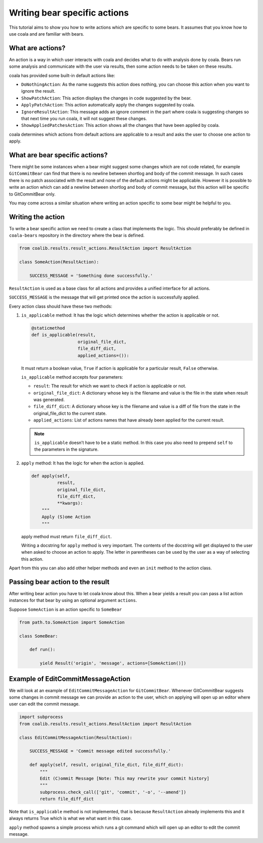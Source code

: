 Writing bear specific actions
=============================

This tutorial aims to show you how to write actions which are specific
to some bears. It assumes that you know how to use coala and are familiar
with bears.

What are actions?
-----------------

An action is a way in which user interacts with coala and decides what to
do with analysis done by coala. Bears run some analysis and communicate with
the user via results, then some action needs to be taken on these results.

coala has provided some built-in default actions like:

-  ``DoNothingAction``: As the name suggests this action does nothing, you can
   choose this action when you want to ignore the result.
-  ``ShowPatchAction``: This action displays the changes in code suggested by
   the bear.
-  ``ApplyPatchAction``: This action automatically apply the changes suggested
   by coala.
-  ``IgnoreResultAction``: This message adds an ignore comment in the part
   where coala is suggesting changes so that next time you run coala, it will
   not suggest these changes.
-  ``ShowAppliedPatchesAction``: This action shows all the changes that have
   been applied by coala.

coala determines which actions from default actions are applicable to a result
and asks the user to choose one action to apply.

What are bear specific actions?
-------------------------------

There might be some instances when a bear might suggest some changes which are
not code related, for example ``GitCommitBear`` can find that there is no
newline between shortlog and body of the commit message. In such cases there is
no patch associated with the result and none of the default actions might be
applicable.
However it is possible to write an action which can add a newline between
shortlog and body of commit message, but this action will be specific to
GitCommitBear only.

You may come across a similar situation where writing an action specific to some
bear might be helpful to you.

Writing the action
------------------

To write a bear specific action we need to create a class that implements the
logic. This should preferably be defined in ``coala-bears`` repository in the
directory where the bear is defined.

.. code:: python

    from coalib.results.result_actions.ResultAction import ResultAction

    class SomeAction(ResultAction):

        SUCCESS_MESSAGE = 'Something done successfully.'

``ResultAction`` is used as a base class for all actions and provides a unified
interface for all actions.

``SUCCESS_MESSAGE`` is the message that will get printed once the action is
successfully applied.

Every action class should have these two methods:

1. ``is_applicable`` method:
   It has the logic which determines
   whether the action is applicable or not.

   .. code:: python

           @staticmethod
           def is_applicable(result,
                             original_file_dict,
                             file_diff_dict,
                             applied_actions=()):

   It must return a boolean value, ``True`` if action is applicable for a
   particular result, ``False`` otherwise.

   ``is_applicable`` method accepts four parameters:

   -  ``result``: The result for which we want to check if action is applicable
      or not.
   -  ``original_file_dict``: A dictionary whose key is the filename and value
      is the file in the state when result was generated.
   -  ``file_diff_dict``: A dictionary whose key is the filename and value
      is a diff of file from the state in the original_file_dict to
      the current state.
   -  ``applied_actions``: List of actions names that have already been applied
      for the current result.

   .. note::

       ``is_applicable`` doesn’t have to be a static method. In this case you
       also need to prepend ``self`` to the parameters in the signature.

2. ``apply`` method:
   It has the logic for when the action is applied.

   .. code:: python

           def apply(self,
                     result,
                     original_file_dict,
                     file_diff_dict,
                     **kwargs):
               """
               Apply (S)ome Action
               """

   apply method must return ``file_diff_dict``.

   Writing a docstring for ``apply`` method is very important. The contents of
   the docstring will get displayed to the user when asked to choose an action
   to apply. The letter in parentheses can be used by the user as a way of
   selecting this action.

Apart from this you can also add other helper methods and even an ``init``
method to the action class.

Passing bear action to the result
---------------------------------

After writing bear action you have to let coala know about this.
When a bear yields a result you can pass a list action instances for that
bear by using an optional argument ``actions``.

Suppose ``SomeAction`` is an action specific to ``SomeBear``

.. code:: python

    from path.to.SomeAction import SomeAction

    class SomeBear:

        def run():

            yield Result('origin', 'message', actions=[SomeAction()])

Example of EditCommitMessageAction
----------------------------------

We will look at an example of ``EditCommitMessageAction`` for
``GitCommitBear``. Whenever GitCommitBear suggests some changes in commit
message we can provide an action to the user, which on applying
will open up an editor where user can edit the commit message.

.. code:: python

    import subprocess
    from coalib.results.result_actions.ResultAction import ResultAction

    class EditCommitMessageAction(ResultAction):

        SUCCESS_MESSAGE = 'Commit message edited successfully.'

        def apply(self, result, original_file_dict, file_diff_dict):
            """
            Edit (C)ommit Message [Note: This may rewrite your commit history]
            """
            subprocess.check_call(['git', 'commit', '-o', '--amend'])
            return file_diff_dict

Note that ``is_applicable`` method is not implemented, that is because
``ResultAction`` already implements this and it always returns True which
is what we what want in this case.

``apply`` method spawns a simple process which runs a git command which will
open up an editor to edit the commit message.
